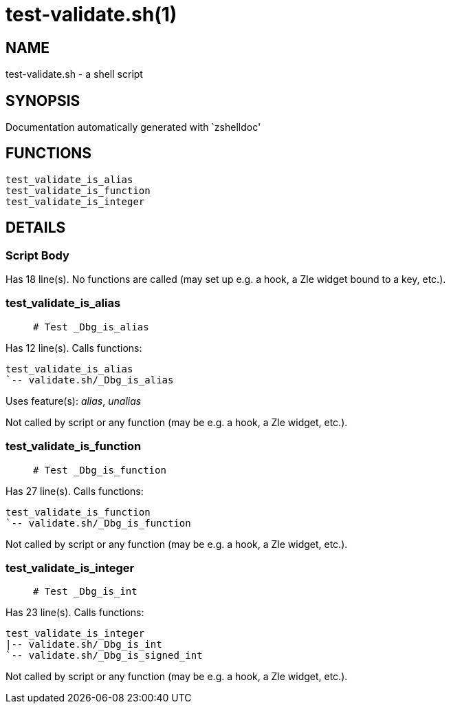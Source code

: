 test-validate.sh(1)
===================
:compat-mode!:

NAME
----
test-validate.sh - a shell script

SYNOPSIS
--------
Documentation automatically generated with `zshelldoc'

FUNCTIONS
---------

 test_validate_is_alias
 test_validate_is_function
 test_validate_is_integer

DETAILS
-------

Script Body
~~~~~~~~~~~

Has 18 line(s). No functions are called (may set up e.g. a hook, a Zle widget bound to a key, etc.).

test_validate_is_alias
~~~~~~~~~~~~~~~~~~~~~~

____
 # Test _Dbg_is_alias
____

Has 12 line(s). Calls functions:

 test_validate_is_alias
 `-- validate.sh/_Dbg_is_alias

Uses feature(s): _alias_, _unalias_

Not called by script or any function (may be e.g. a hook, a Zle widget, etc.).

test_validate_is_function
~~~~~~~~~~~~~~~~~~~~~~~~~

____
 # Test _Dbg_is_function
____

Has 27 line(s). Calls functions:

 test_validate_is_function
 `-- validate.sh/_Dbg_is_function

Not called by script or any function (may be e.g. a hook, a Zle widget, etc.).

test_validate_is_integer
~~~~~~~~~~~~~~~~~~~~~~~~

____
 # Test _Dbg_is_int
____

Has 23 line(s). Calls functions:

 test_validate_is_integer
 |-- validate.sh/_Dbg_is_int
 `-- validate.sh/_Dbg_is_signed_int

Not called by script or any function (may be e.g. a hook, a Zle widget, etc.).

